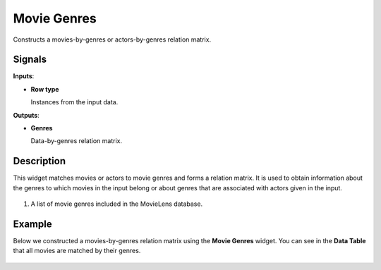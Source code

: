 Movie Genres
============

.. figure:: icons/movie-genres.png

Constructs a movies-by-genres or actors-by-genres relation matrix.

Signals
-------

**Inputs**:

-  **Row type**

   Instances from the input data.

**Outputs**:

-  **Genres**

   Data-by-genres relation matrix.

Description
-----------

This widget matches movies or actors to movie genres and forms a
relation matrix. It is used to obtain information about the genres to
which movies in the input belong or about genres that are associated
with actors given in the input.

.. figure:: images/MovieGenres-stamped.png

1. A list of movie genres included in the MovieLens database.

Example
-------

Below we constructed a movies-by-genres relation matrix using the
**Movie Genres** widget. You can see in the **Data Table** that all
movies are matched by their genres.

.. figure:: images/MovieGenres-Example.png
